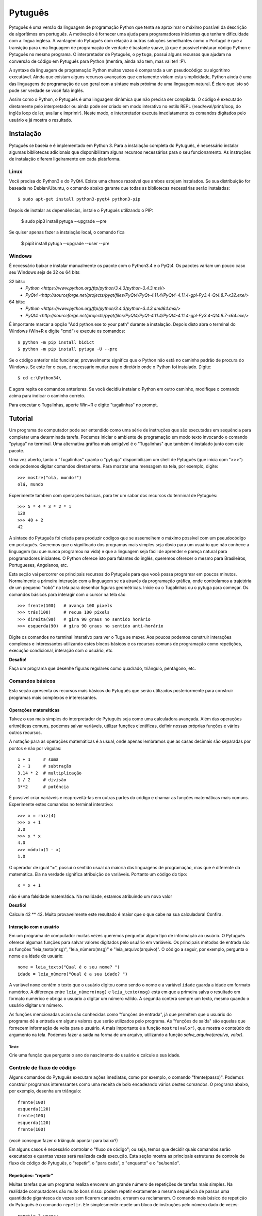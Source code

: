 ========
Pytuguês
========

Pytuguês é uma versão da linguagem de programação Python que tenta se aproximar
o máximo possível da descrição de algorítimos em português. A motivação é 
fornecer uma ajuda para programadores iniciantes que tenham dificuldade com 
a língua inglesa. A vantagem do Pytuguês com relação à outras soluções 
semelhantes como o Portugol é que a transição para uma linguagem de programação
de verdade é bastante suave, já que é possível misturar código Python 
e Pytuguês no mesmo programa. O interpretador de Pytuguês, o ``pytuga``,
possui alguns recursos que ajudam na conversão de código em Pytuguês para 
Python (mentira, ainda não tem, mas vai ter! :P).

A syntaxe da linguagem de programação Python muitas vezes é comparada a um
pseudocódigo ou algorítimo executável. Ainda que existam alguns recursos 
avançados que certamente violam esta simplicidade, Python ainda é uma das 
linguagens de programação de uso geral com a sintaxe mais próxima de uma
linguagem natural. É claro que isto só pode ser verdade se você fala inglês.  

Assim como o Python, o Pytuguês é uma linguagem dinâmica que não precisa ser
compilada. O código é executado diretamente pelo interpretador ou ainda pode
ser criado em modo interativo no estilo REPL (read/eval/print/loop, do inglês 
loop de ler, avaliar e imprimir). Neste modo, o interpretador executa 
imediatamente os comandos digitados pelo usuário e já mostra o resultado.


Instalação
==========

Pytuguês se baseia e é implementado em Python 3. Para a instalação completa do 
Pytuguês, é necessário instalar algumas bibliotecas adicionais que 
disponibilizam alguns recursos necessários para o seu funcionamento. As 
instruções de instalação diferem ligeiramente em cada plataforma.


-----
Linux
-----

Você precisa do Python3 e do PyQt4. Existe uma chance razoável que ambos 
estejam instalados. Se sua distribuição for baseada no Debian/Ubuntu,
o comando abaixo garante que todas as bibliotecas necessárias serão 
instaladas::

    $ sudo apt-get install python3-pyqt4 python3-pip
    
Depois de instalar as dependências, instale o Pytuguês utilizando o PIP:

    $ sudo pip3 install pytuga --upgrade --pre
    
Se quiser apenas fazer a instalação local, o comando fica

    $ pip3 install pytuga --upgrade --user --pre


-------
Windows
-------

É necessário baixar e instalar manualmente os pacote com o Python3.4 e o PyQt4.
Os pacotes variam um pouco caso seu Windows seja de 32 ou 64 bits:

32 bits::
    * `Python <https://www.python.org/ftp/python/3.4.3/python-3.4.3.msi/>`
    * `PyQt4 <http://sourceforge.net/projects/pyqt/files/PyQt4/PyQt-4.11.4/PyQt4-4.11.4-gpl-Py3.4-Qt4.8.7-x32.exe/>`
    
64 bits::
    * `Python <https://www.python.org/ftp/python/3.4.3/python-3.4.3.amd64.msi/>`
    * `PyQt4 <http://sourceforge.net/projects/pyqt/files/PyQt4/PyQt-4.11.4/PyQt4-4.11.4-gpl-Py3.4-Qt4.8.7-x64.exe/>`

É importante marcar a opção "Add python.exe to your path" durante a instalação.
Depois disto abra o terminal do Windows (Win+R e digite "cmd") e execute os 
comandos::
    
    $ python -m pip install bidict
    $ python -m pip install pytuga -U --pre
    
Se o código anterior não funcionar, provavelmente significa que o Python não 
está no caminho padrão de procura do Windows. Se este for o caso, é necessário
mudar para o diretório onde o Python foi instalado. Digite::

    $ cd c:\Python34\
    
E agora repita os comandos anteriores. Se você decidiu instalar o Python em 
outro caminho, modifique o comando acima para indicar o caminho correto.

Para executar o Tugalinhas, aperte Win+R e digite "tugalinhas" no prompt.
    

Tutorial
========

Um programa de computador pode ser entendido como uma série de instruções que
são executadas em sequência para completar uma determinada tarefa. Podemos 
iniciar o ambiente de programação em modo texto invocando o comando "pytuga"
no terminal. Uma alternativa gráfica mais amigável é o "Tugalinhas" que também
é instalado junto com este pacote.

Uma vez aberto, tanto o "Tugalinhas" quanto o "pytuga" disponibilizam um shell 
de Pytuguês (que inicia com ">>>") onde podemos digitar comandos diretamente.
Para mostrar uma mensagem na tela, por exemplo, digite::

    >>> mostre("olá, mundo!")
    olá, mundo
    
Experimente também com operações básicas, para ter um sabor dos recursos do 
terminal de Pytuguês::

    >>> 5 * 4 * 3 * 2 * 1
    120
    >>> 40 + 2
    42

A sintaxe do Pytuguês foi criada para produzir códigos que se assemelhem o 
máximo possível com um pseudocódigo em português. Queremos que o significado dos
programas mais simples seja óbvio para um usuário que não conhece a 
linguagem (ou que nunca programou na vida) e que a linguagem seja fácil de 
aprender e pareça natural para programadores iniciantes. O Python oferece isto
para falantes do inglês, queremos oferecer o mesmo para Brasileiros, Portugueses,
Angolanos, etc. 

Esta seção vai percorrer os principais recursos do Pytuguês para que você
possa programar em poucos minutos. Normalmente a primeira interação com a 
linguagem se dá através da programação gráfica, onde controlamos a trajetória de 
um pequeno "robô" na tela para desenhar figuras geométricas. Inicie ou o 
Tugalinhas ou o pytuga para começar. Os comandos básicos para interagir com 
o cursor na tela são::

    >>> frente(100)   # avança 100 pixels
    >>> trás(100)     # recua 100 pixels
    >>> direita(90)   # gira 90 graus no sentido horário
    >>> esquerda(90)  # gira 90 graus no sentido anti-horário
    

Digite os comandos no terminal interativo para ver o Tuga se mexer. Aos poucos 
podemos construir interações complexas e interessantes utilizando estes blocos 
básicos e os recursos comuns de programação como repetições, execução 
condicional, interação com o usuário, etc.

**Desafio!**

Faça um programa que desenhe figuras regulares como quadrado, triângulo,
pentágono, etc.

----------------
Comandos básicos
----------------

Esta seção apresenta os recursos mais básicos do Pytuguês que serão utilizados
posteriormente para construir programas mais complexos e interessantes.
 

Operações matemáticas
---------------------

Talvez o uso mais simples do interpretador de Pytuguês seja como uma calculadora
avançada. Além das operações aritméticas comuns, podemos salvar variáveis, 
utilizar funções científicas, definir nossas próprias funções e vários outros 
recursos.

A notação para as operações matemáticas é a usual, onde apenas lembramos que 
as casas decimais são separadas por pontos e não por vírgulas::

    1 + 1     # soma
    2 - 1     # subtração
    3.14 * 2  # multiplicação
    1 / 2     # divisão
    3**2      # potência
    
É possível criar variáveis e reaproveitá-las em outras partes do código e
chamar as funções matemáticas mais comuns. Experimente estes comandos no 
terminal interativo::

    >>> x = raiz(4)
    >>> x + 1
    3.0
    >>> x * x
    4.0
    >>> módulo(1 - x)
    1.0
    
O operador de igual "=", possui o sentido usual da maioria das linguagens de 
programação, mas que é diferente da matemática. Ela na verdade significa 
atribuição de variáveis. Portanto um código do tipo::
    
    x = x + 1
    
não é uma falsidade matemática. Na realidade, estamos atribuindo um novo valor



**Desafio!**

Calcule 42 ** 42. Muito provavelmente este resultado é maior que o que cabe na 
sua calculadora! Confira. 


Interação com o usuário
-----------------------

Em um programa de computador muitas vezes queremos perguntar algum tipo de 
informação ao usuário. O Pytuguês oferece algumas funções para salvar valores
digitados pelo usuário em variáveis. Os principais métodos de entrada são as
funções "leia_texto(msg)", "leia_número(msg)"  e "leia_arquivo(arquivo)". O 
código a seguir, por exemplo, pergunta o nome e a idade do usuário::

    nome = leia_texto("Qual é o seu nome? ")
    idade = leia_número("Qual é a sua idade? ")
    
A variável ``nome`` contêm o texto que o usuário digitou como sendo o nome e a
variável ``idade`` guarda a idade em formato numérico. A diferença entre 
``leia_número(msg)`` e ``leia_texto(msg)`` está em que a primeira salva o 
resultado em formato numérico e obriga o usuário a digitar um número válido. A segunda 
conterá sempre um texto, mesmo quando o usuário digitar um número.

As funções mencionadas acima são conhecidas como "funções de entrada", já que
permitem que o usuário do programa dê a entrada em alguns valores que serão 
utilizados pelo programa. As "funções de saída" são aquelas que fornecem 
informação de volta para o usuário. A mais importante é a função ``mostre(valor)``, 
que mostra o conteúdo do argumento na tela. Podemos fazer a saída na forma
de um arquivo, utilizando a função `salve_arquivo(arquivo, valor)`.

Teste
.....

Crie uma função que pergunte o ano de nascimento do usuário e calcule a sua 
idade.

  
---------------------------
Controle de fluxo de código
---------------------------

Alguns comandos do Pytuguês executam ações imediatas, como por exemplo, o 
comando "frente(passo)". Podemos construir programas interessantes como uma 
receita de bolo encadeando vários destes comandos. O programa abaixo, por 
exemplo, desenha um triângulo::

    frente(100)
    esquerda(120)
    frente(100)
    esquerda(120)
    frente(100)

(você consegue fazer o triângulo apontar para baixo?)

Em alguns casos é necessário controlar o "fluxo de código"; ou seja, temos que
decidir quais comandos serão executados e quantas vezes será realizada cada 
execução. Esta seção mostra as principais estruturas de controle de fluxo de
código do Pytuguês, o "repetir", o "para cada", o "enquanto" e o "se/senão".  


Repetições: "repetir"
---------------------

Muitas tarefas que um programa realiza envovem um grande número de repetições 
de tarefas mais simples. Na realidade computadores são muito bons nisso: podem 
repetir exatamente a mesma sequência de passos uma quantidade gigantesca de vezes sem
ficarem cansados, errarem ou reclamarem. O comando mais básico de repetição do 
Pytuguês é o comando ``repetir``. Ele simplesmente repete um bloco de instruções
pelo número dado de vezes::

    repetir 3 vezes:
        frente(100)
        esquerda(120)
    
Em programação, chamamos cada uma destas repetições de uma "iteração" do loop
"repetir". Neste caso, aplicamos 3 iterações da sequência de comandos ``frente/esquerda``.
    
No exemplo acima ele repete os comandos "frente(100)" e "esquerda(120)" três 
vezes, nesta ordem. De modo mais abstrato, podemos descrever o comando repetir
como::
    
    repetir <número> vezes:
        <bloco de instruções>

Onde o campo <número> representa qualquer número inteiro ou variável numérica e 
<bloco de instruções> é uma sequência de instruções como a "frente(100)/esquerda(90)"
dada anteriormente. Devemos nos atentar na definição do bloco de instruções para
os espaços em branco. São eles que delimitam o bloco e dizem para o Pytuguês 
quando as instruções dentro do bloco de repetição terminam.

O código abaixo, por exemplo, é muito semelhate ao anterior, mas o comando 
"esquerda(120)" està alinhado ao início da linha. Isto fáz com que apenas a 
parte "frente(100)" seja executada as três vezes. O comando esquerda está fora 
do bloco "repetir" e portanto é executado apenas uma única vez após o bloco 
terminar::

    repetir 3 vezes:
        frente(100)
    esquerda(120)
        
**Desafio!**


Faça uma estrela de 5 pontas utilizando o comando repetir. Depois tente fazer
a estrela de Davi (neste caso pode ser necessário usar 2 repetições).



Repetições: "para cada"
-----------------------

Muitas vezes queremos repetir um bloco de comandos onde em cada iteração uma 
variável deve mudar de valor de forma previsível. Por exemplo, se quisermos
cumprimentar várias pessoas numa lista, é possível escrever algo como::

    para cada nome em ["Maria", "João", "José"] faça:
        mostre("Olá " + nome) 

Neste caso, a variável "nome" assume um valor diferente em cada iteração, 
obtendo-os a patir da lista de nomes dada.

É muito comum também realizar iterações sobre sequências numéricas. O comando
muda ligeiramente, onde especificamos o intervalo de valores inteiros que 
queremos percorrer. O exemplo abaixo soma todos os números de 1 até 10::

    soma = 0
    
    para cada x de 1 até 10 faça:
        soma = soma + x
    
    mostre(soma)
    

Se quisermos pular de dois em dois, a sintaxe seria::

    soma = 0
    
    para cada x de 1 até 10 a cada 2 faça:
        soma = soma + x
    
    mostre(soma)

Neste caso, somente os ímpares seriam contabilizados na soma.

A sintaxe geral do comando "para cada" é dada abaixo. Na forma de sequência, 
ela funciona como::

    para cada <nome> em <sequência> faça:
        <bloco de comandos>
        
Caso seja uma sequência numérica, podemos usar::

    para cada <nome> de <início> até <fim> a cada <passo> faça:
        <bloco de comandos>
        
Assim como no bloco "repetir", o comando "faça" é opcional. Podemos também 
trocar o comando "para cada" por simplesmente "para", na forma compacta. 
Finalmente, podemos omitir o passo na segunda versão do comando caso ele seja 
igual à 1.


**Desafio!**


Desenhe uma espiral quadrada de 10 braços em que o tamanho de cada avanço varie 
segundo o padrão 10px, 20px, 30px, ..., 100px. A forma ingênua criar este 
programa seria algo do tipo::
    
    frente(10)
    esquerda(90)
    
    frente(20)
    esquerda(90)
    
    frente(30)
    esquerda(90)
    
    frente(40)
    esquerda(90)
    ...
    
É lógico que podemos fazer bem melhor com o comando "para cada" (ou até mesmo 
com o comando repetir).


Repetições: enquanto
--------------------

O comando "para cada" é útil quando sabemos de antemão o número de iterações
que devem ser executadas. Muitas vezes, no entanto, queremos repetir um bloco
de código por um número indefinido de vezes até que um determinado critério de
parada seja satisfeito. O código abaixo, por exemplo, repete uma pergunta até
que o usuário acerte a resposta correta::

    enquanto ler_texto("Qual é o baterista dos Beatles? ") != "Ringo" faça:
        mostre("Resposta errada! Tente novamente...") ele

De um modo geral, o comando "enquanto" possui a estrutura::
    
    enquanto <condição> faça:
        <bloco de comandos>
        
Ele executa o bloco de comandos indefinidamente enquanto a condição fornecida
for verdadeira. Caso a condição seja falsa, ele interrompe *antes* de executar
o bloco de comandos.

O comando "enquanto" é talvez a forma mais geral das estruturas de repetição.
Podemos, reescrever todos os laços do tipo "para cada" ou "repetir" utilizando
o comando "enquanto". Existe um custo nisto: o código pode ficar mais longo e
confuso e, em alguns casos, até mesmo um pouco mais lento. O código abaixo,
por exemplo, desenha um triângulo utilizando o comando "enquanto". No entanto, 
O fato de termos que lidar com variáveis adicionais tira a elegância e concisão
do comando "repetir"::
    
    n_iterações = 0
    
    enquanto n_iterações < 3:
        frente(100)
        esquerda(120)
        n_iterações = n_iterações + 1
        
**Desafio!**

A função ``aleatório()`` produz um número aleatório entre 0 e 1. O programa 
abaixo, por exemplo, produz 100 "passos do bêbado" e imprime a coordenada x 
após o passo::

    repetir 100 vezes:
        # Dá um passo
        frente(50)
        esquerda(aleatório() * 360)
        
        # Imprime a coordenada x
        x, y = posição()
        mostre(x)
        
Modifique o comando acima para que o "passo do bêbado" termine quando o cursor
atingir uma distância de 300 px da origem.  


Condicionais
------------

Se quisermos executar um comando apenas se determinada condição for satisfeita,
então usamos o bloco "se"::

    x = leia_número("Diga um número: ")
    
    se x > 10 então faça:
        mostre("x é muito grande")
    
Neste caso, o comando ``mostre(...)`` será executado somente se o usuário 
digitar um valor maior que 10. Se quisermos adicionar uma condição que deva
ser executada caso o teste x > 10 falhe, basta adicionar um bloco do tipo 
"senão"::

    x = leia_número("Diga um número: ")
    
    se x > 10 então faça:
        mostre("x é muito grande")
    senão faça:
        mostre("x é pequeno")
        
Este código imprime na tela que x é muito grande, caso o usuário diga um número
maior que 10 ou imprime que x é pequeno, caso contrário. É possível adicionar
condições intermediárias usando o bloco "ou então se". Neste caso, somente a 
primeira condição a ser satisfeita é executada. A sintaxe completa é portanto:: 
    
    x = leia_número("Diga um número: ")
    
    se x > 10 então faça:
        mostre("x é muito grande")
    ou então se x == 7 faça:
        mostre("x é meu número da sorte")
    senão faça:
        mostre("x é pequeno")

De um modo geral, a estrutura condicional pode ser escrita como::

    se <condição 1> então faça:
        <bloco de código 1>
    ou então se <condição 2> faça:
        <bloco de código 2>
    ou então se <condição 3> faça:
        <bloco de código 3>
    ...
    senão faça:
        <bloco de código senão>
        
Onde no máximo um dos blocos de código será executado, sendo o que corresponde
à primeira condição que é satisfeita. Analogamente aos laços repetição, os 
termos "então faça" e "faça" são opcionais.

O condicional funciona assim.

* Primeiramente testamos a "condição 1". Se ela for satisfeita, o bloco de 
  código correspondente é executado e o Pytuguês ignora todos os outros 
  blocos restantes e continua a execução a partir daí.
* Caso a condição seja falsa, partimos para a "condição 2". Se ela for 
  satisfeita, executamos o segundo bloco de código e pulamos sobre todos os 
  outros.
* Somente se nenhuma das condições forem satisfeitas, executa-se o bloco 
  senão. Caso o bloco senão não exista, nenhum comando é executado. 
      
Talvez fique mais claro em um exemplo::

    se x == 1:
        mostre("uma unidade")
    ou então se x > 10:
        mostre("x é grande")
    ou então se x < 0: 
        mostre("x é pequeno")
    ou então se x % 2 == 0:
        mostre("x é par")
    ou então se x == 20:
        mostre("esta linha nunca será executada pois 20 > 10")
    senão:
        mostre(x)
        
Se **x** for igual à 4, o programa imprimirá "x é par", pois a 
condição ``x % 2 == 0`` (resto da divisão de **x** por 2 é igual à zero) é a 
primeira condição satisfeita no bloco condicional. Caso **x** seja igual à 12, a
mensagem mostrada será "x é grande", pois apesar de tanto ``x > 10`` quanto
``x % 2 == 0`` serem satisfeitos para este valor, a primeira condição é 
selecionada pois aparece primeiro no bloco condicional. Para executarmos o bloco
"senão", é necessário utilizar um valor de **x** que viole todas as condições 
apresentadas. Neste caso, qualquer um dos valores 3, 5, 7 e 9 funcionam.


**Desafio!**
  
Pergunte a idade do usuário e imprima uma das mensagens abaixo dependendo da
faixa em que ele se situa.

* negativo: "você ainda não nasceu!"
* 0-3: "você é um bebê"
* 4-9: "você é uma criança"       
* 10-12: "você é um pré-adolescente"
* 13-19: "você é um adolescente"
* 20-59: "você é um adulto"
* 60 ou mais: "você é um idoso"
    
O Pytuguês aceita condições compostas, assim podemos usar o teste ``0 <= idade <= 3``
para verificar se a idade está no intervalo entre 0 e 3.

  
Biblioteca de funções
=====================

... 


Migrando para Python
====================

Pytuguês foi criado, desde o início, como uma linguagem simplificada para 
ajudar no aprendizado de programação. Pense como se fossem as rodinhas numa
bicicleta: elas ajudam no início quando não conseguimos manter o equilíbrio,
mas uma vez que você consegue manter a bicicleta equilibrada, elas começam a
atrapalhar.

...



